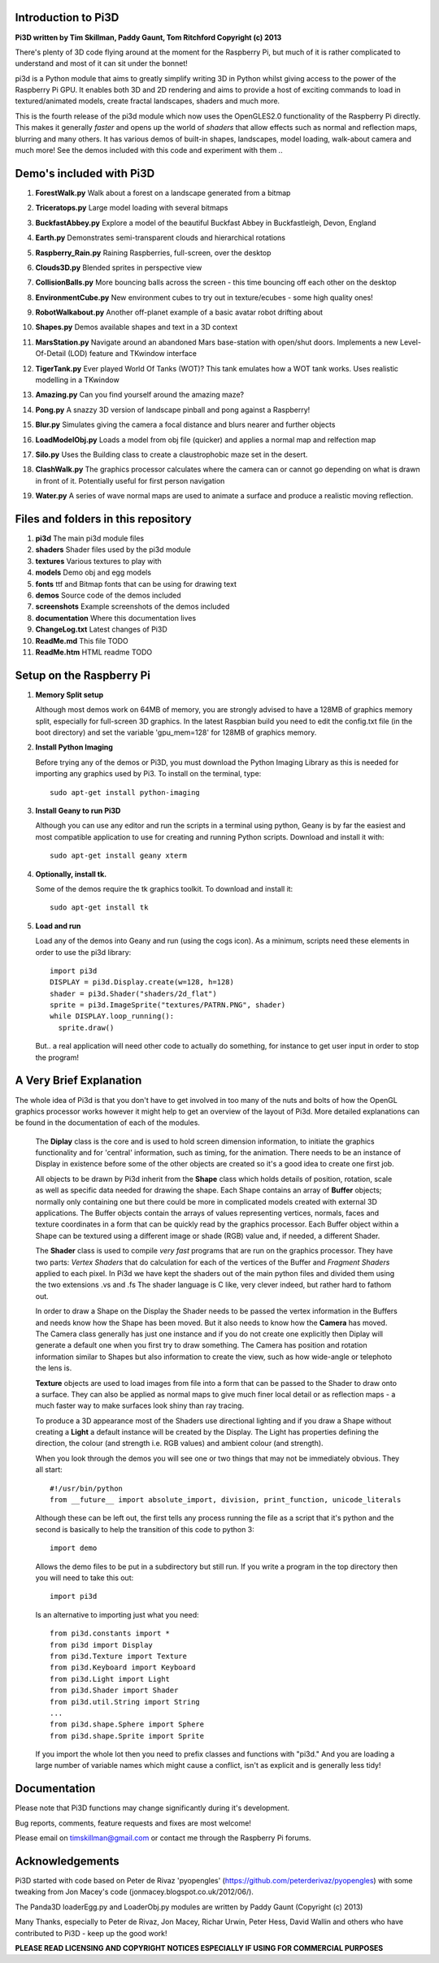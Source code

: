 Introduction to Pi3D
====================

.. image:: images/rpilogoshad128.png

**Pi3D written by Tim Skillman, Paddy Gaunt, Tom Ritchford Copyright (c) 2013**

There's plenty of 3D code flying around at the moment for the Raspberry Pi,
but much of it is rather complicated to understand and most of it can sit
under the bonnet!

pi3d is a Python module that aims to greatly simplify writing 3D in Python
whilst giving access to the power of the Raspberry Pi GPU. It enables both
3D and 2D rendering and aims to provide a host of exciting commands to load
in textured/animated models, create fractal landscapes, shaders and much more.

This is the fourth release of the pi3d module which now uses the OpenGLES2.0
functionality of the Raspberry Pi directly. This makes it generally *faster*
and opens up the world of *shaders* that allow effects such as normal and 
reflection maps, blurring and many others. It has various demos of built-in
shapes, landscapes, model loading, walk-about camera and much more! See the demos
included with this code and experiment with them ..


Demo's included with Pi3D
=========================

#. **ForestWalk.py** Walk about a forest on a landscape generated from a bitmap

   .. image:: images/forestwalk_sml.png

#. **Triceratops.py** Large model loading with several bitmaps

   .. image:: images/triceratops_sml.png

#. **BuckfastAbbey.py** Explore a model of the beautiful Buckfast Abbey in
   Buckfastleigh, Devon, England

   .. image:: images/buckfast_sml.png

#. **Earth.py** Demonstrates semi-transparent clouds and hierarchical rotations

   .. image:: images/earth_sml.png

#. **Raspberry_Rain.py** Raining Raspberries,  full-screen, over the desktop

   .. image:: images/raspberryrain_sml.png

#. **Clouds3D.py** Blended sprites in perspective view

   .. image:: images/clouds3d_sml.png

#. **CollisionBalls.py** More bouncing balls across the screen - this time
   bouncing off each other on the desktop

#. **EnvironmentCube.py** New environment cubes to try out in texture/ecubes -
   some high quality ones!
   
   .. image:: images/envcube_sml.png

#. **RobotWalkabout.py** Another off-planet example of a basic avatar robot
   drifting about
   
   .. image:: images/walkabout_sml.png

#. **Shapes.py** Demos available shapes and text in a 3D context

   .. image:: images/shapes_sml.png

#. **MarsStation.py** Navigate around an abandoned Mars base-station with
   open/shut doors. Implements a new Level-Of-Detail (LOD) feature and TKwindow
   interface
   
   .. image:: images/marsstation_sml.png

#. **TigerTank.py** Ever played World Of Tanks (WOT)? This tank emulates how
   a WOT tank works. Uses realistic modelling in a TKwindow
   
   .. image:: images/tigertank_sml.png

#. **Amazing.py** Can you find yourself around the amazing maze?

   .. image:: images/amazing_sml.png

#. **Pong.py**  A snazzy 3D version of landscape pinball and pong against
   a Raspberry!

   .. image:: images/pong_sml.png

#. **Blur.py** Simulates giving the camera a focal distance and blurs nearer
   and further objects

   .. image:: images/blur_sml.png

#. **LoadModelObj.py** Loads a model from obj file (quicker) and applies
   a normal map and relfection map

   .. image:: images/teapot_sml.png

#. **Silo.py** Uses the Building class to create a claustrophobic maze set
   in the desert.

   .. image:: images/silo_sml.png

#. **ClashWalk.py** The graphics processor calculates where the camera can
   or cannot go depending on what is drawn in front of it. Potentially useful for
   first person navigation

#. **Water.py** A series of wave normal maps are used to animate a surface
   and produce a realistic moving reflection.

   .. image:: images/water_sml.png

Files and folders in this repository
====================================

#. **pi3d** The main pi3d module files
#. **shaders** Shader files used by the pi3d module
#. **textures** Various textures to play with
#. **models** Demo obj and egg models
#. **fonts** ttf and Bitmap fonts that can be using for drawing text
#. **demos** Source code of the demos included
#. **screenshots** Example screenshots of the demos included
#. **documentation** Where this documentation lives
#. **ChangeLog.txt** Latest changes of Pi3D
#. **ReadMe.md** This file TODO
#. **ReadMe.htm** HTML readme TODO


Setup on the Raspberry Pi
=========================

#.  **Memory Split setup**

    Although most demos work on 64MB of memory, you are strongly advised to have
    a 128MB of graphics memory split, especially for full-screen 3D graphics.
    In the latest Raspbian build you need to edit the config.txt file (in the
    boot directory) and set the variable 'gpu_mem=128' for 128MB of graphics memory.


#.  **Install Python Imaging**

    Before trying any of the demos or Pi3D, you must download the Python Imaging
    Library as this is needed for importing any graphics used by Pi3. To install
    on the terminal, type::

      sudo apt-get install python-imaging

#.  **Install Geany to run Pi3D**

    Although you can use any editor and run the scripts in a terminal using python,
    Geany is by far the easiest and most compatible application to use for creating
    and running Python scripts. Download and install it with::

      sudo apt-get install geany xterm

#.  **Optionally, install tk.**

    Some of the demos require the tk graphics toolkit.  To download and install it::

      sudo apt-get install tk

#.  **Load and run**

    Load any of the demos into Geany and run (using the cogs icon). As a minimum,
    scripts need these elements in order to use the pi3d library::

      import pi3d
      DISPLAY = pi3d.Display.create(w=128, h=128)
      shader = pi3d.Shader("shaders/2d_flat")
      sprite = pi3d.ImageSprite("textures/PATRN.PNG", shader)
      while DISPLAY.loop_running():
        sprite.draw()

    But.. a real application will need other code to actually do something, for
    instance to get user input in order to stop the program!


A Very Brief Explanation
========================

The whole idea of Pi3d is that you don't have to get involved in too many of
the nuts and bolts of how the OpenGL graphics processor works however it might
help to get an overview of the layout of Pi3d. More detailed explanations can
be found in the documentation of each of the modules.

  The **Diplay** class is the core and is used to hold screen dimension information,
  to initiate the graphics functionality and for 'central' information, such as timing,
  for the animation. There needs to be an instance of Display in existence
  before some of the other objects are created so it's a good idea to create one
  first job.
  
  All objects to be drawn by Pi3d inherit from the **Shape** class which holds
  details of position, rotation, scale as well as specific data needed for
  drawing the shape. Each Shape contains an array of **Buffer** objects; normally
  only containing one but there could be more in complicated models created
  with external 3D applications. The Buffer objects contain the arrays of values
  representing vertices, normals, faces and texture coordinates in a form that
  can be quickly read by the graphics processor. Each Buffer object within a Shape
  can be textured using a different image or shade (RGB) value and, if needed,
  a different Shader.
  
  The **Shader** class is used to compile *very fast* programs that are run on
  the graphics processor. They have two parts: *Vertex Shaders* that do calculation
  for each of the vertices of the Buffer and *Fragment Shaders* applied to
  each pixel. In Pi3d we have kept the shaders out of the main python files
  and divided them using the two extensions .vs and .fs The shader language
  is C like, very clever indeed, but rather hard to fathom out.
  
  In order to draw a Shape on the Display the Shader needs to be passed the
  vertex information in the Buffers and needs know how the Shape has been moved.
  But it also needs to know how the **Camera** has moved. The Camera class generally
  has just one instance and if you do not create one explicitly then Diplay will
  generate a default one when you first try to draw something. The Camera
  has position and rotation information similar to Shapes but also information
  to create the view, such as how wide-angle or telephoto the lens is.
  
  **Texture** objects are used to load images from file into a form that
  can be passed to the Shader to draw onto a surface. They can also be applied as
  normal maps to give much finer local detail or as reflection maps - a much
  faster way to make surfaces look shiny than ray tracing.
  
  To produce a 3D appearance most of the Shaders use directional lighting and
  if you draw a Shape without creating a **Light** a default instance will be
  created by the Display. The Light has properties defining the direction,
  the colour (and strength i.e. RGB values) and ambient colour (and strength).

  When you look through the demos you will see one or two things that may
  not be immediately obvious. They all start::
  
    #!/usr/bin/python
    from __future__ import absolute_import, division, print_function, unicode_literals

  Although these can be left out, the first tells any process running the file
  as a script that it's python and the second is basically to help the transition
  of this code to python 3::
  
    import demo

  Allows the demo files to be put in a subdirectory but still run. If you write
  a program in the top directory then you will need to take this out::
  
    import pi3d

  Is an alternative to importing just what you need::
  
    from pi3d.constants import *
    from pi3d import Display
    from pi3d.Texture import Texture
    from pi3d.Keyboard import Keyboard
    from pi3d.Light import Light
    from pi3d.Shader import Shader
    from pi3d.util.String import String
    ...
    from pi3d.shape.Sphere import Sphere
    from pi3d.shape.Sprite import Sprite

  If you import the whole lot then you need to prefix classes and functions
  with "pi3d." And you are loading a large number of variable names which
  might cause a conflict, isn't as explicit and is generally less tidy!
  
  
Documentation
=============

Please note that Pi3D functions may change significantly during it's development.

Bug reports, comments, feature requests and fixes are most welcome!

Please email on timskillman@gmail.com or contact me through the Raspberry Pi
forums.


Acknowledgements
================

Pi3D started with code based on Peter de Rivaz 'pyopengles'
(https://github.com/peterderivaz/pyopengles) with some tweaking from Jon Macey's
code (jonmacey.blogspot.co.uk/2012/06/).

The Panda3D loaderEgg.py and LoaderObj.py modules are written by Paddy Gaunt
(Copyright (c) 2013)

Many Thanks, especially to Peter de Rivaz, Jon Macey, Richar Urwin, Peter Hess,
David Wallin and others who have contributed to Pi3D - keep up the good work!


**PLEASE READ LICENSING AND COPYRIGHT NOTICES ESPECIALLY IF USING FOR COMMERCIAL PURPOSES**


